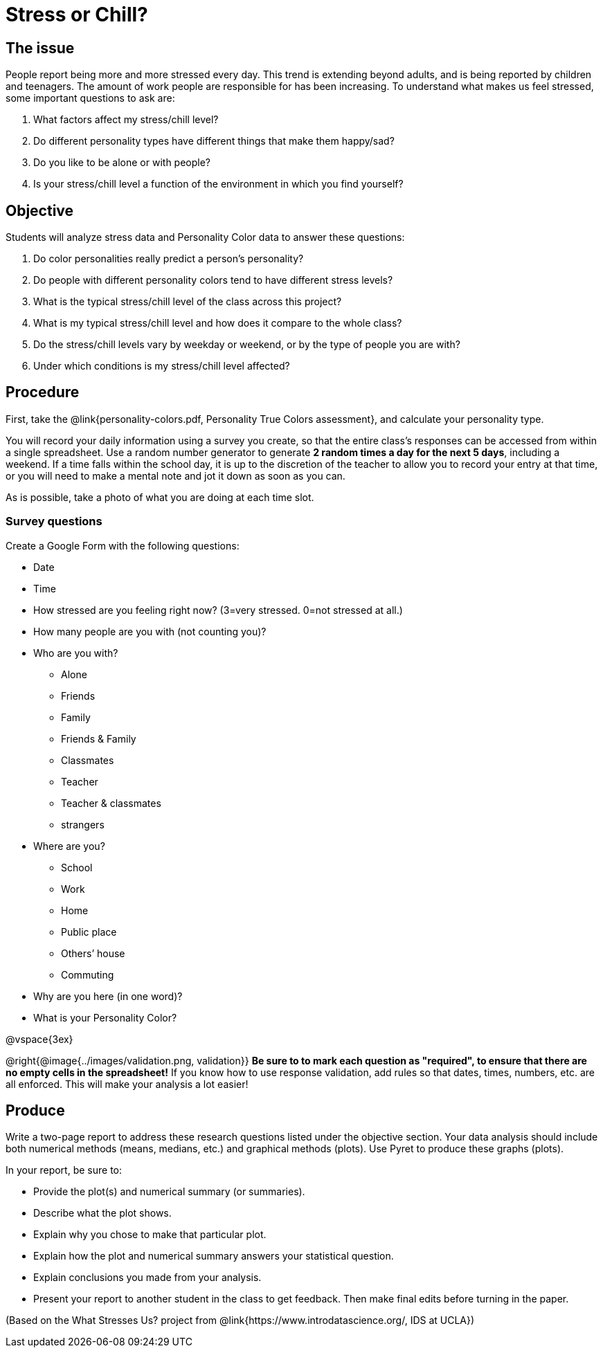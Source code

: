 = Stress or Chill?

== The issue

People report being more and more stressed every day.  This trend is extending beyond adults, and is being reported by children and teenagers.  The amount of work people are responsible for has been increasing.  To understand what makes us feel stressed, some important questions to ask are:

. What factors affect my stress/chill level?
. Do different personality types have different things that make them happy/sad?
. Do you like to be alone or with people?
. Is your stress/chill level a function of the environment in which you find yourself?


== Objective

Students will analyze stress data and Personality Color data to answer these questions:

. Do color personalities really predict a person’s personality?
. Do people with different personality colors tend to have different stress levels?
. What is the typical stress/chill level of the class across this project?
. What is my typical stress/chill level and how does it compare to the whole class?
. Do the stress/chill levels vary by weekday or weekend, or by the type of people you are with?
. Under which conditions is my stress/chill level affected?

== Procedure
First, take the @link{personality-colors.pdf, Personality True Colors assessment}, and calculate your personality type.

You will record your daily information using a survey you create, so that the entire class's responses can be accessed from within a single spreadsheet. Use a random number generator to generate **2 random times a day for the next 5 days**, including a weekend.  If a time falls within the school day, it is up to the discretion of the teacher to allow you to record your entry at that time, or you will need to make a mental note and jot it down as soon as you can.

As is possible, take a photo of what you are doing at each time slot.

=== Survey questions

Create a Google Form with the following questions:

- Date
- Time
- How stressed are you feeling right now? (3=very stressed. 0=not stressed at all.)
- How many people are you with (not counting you)?
- Who are you with?

* Alone
* Friends
* Family
* Friends & Family
* Classmates
* Teacher
* Teacher & classmates
* strangers

- Where are you?

* School
* Work
* Home
* Public place
* Others’ house
* Commuting

- Why are you here (in one word)?
- What is your Personality Color?

@vspace{3ex}

@right{@image{../images/validation.png, validation}}
**Be sure to to mark each question as "required", to ensure that there are no empty cells in the spreadsheet!** If you know how to use response validation, add rules so that dates, times, numbers, etc. are all enforced. This will make your analysis a lot easier!

== Produce

Write a two-page report to address these research questions listed under the objective section.  Your data analysis should include both numerical methods (means, medians, etc.) and graphical methods (plots).   Use Pyret to produce these graphs (plots).

In your report, be sure to:

- Provide the plot(s) and numerical summary (or summaries).
- Describe what the plot shows.
- Explain why you chose to make that particular plot.
- Explain how the plot and numerical summary answers your statistical question.
- Explain conclusions you made from your analysis.
- Present your report to another student in the class to get feedback.  Then make final edits before turning in the paper.

(Based on the What Stresses Us? project from @link{https://www.introdatascience.org/, IDS at UCLA})
